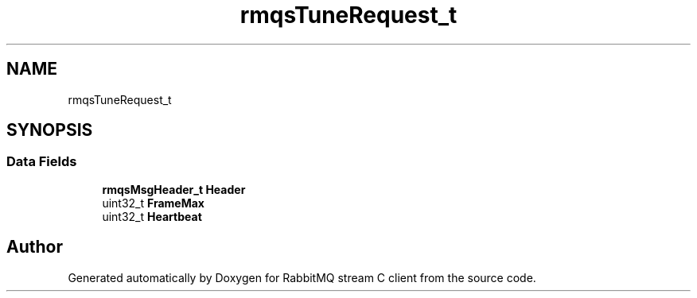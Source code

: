 .TH "rmqsTuneRequest_t" 3 "Mon Feb 20 2023" "RabbitMQ stream C client" \" -*- nroff -*-
.ad l
.nh
.SH NAME
rmqsTuneRequest_t
.SH SYNOPSIS
.br
.PP
.SS "Data Fields"

.in +1c
.ti -1c
.RI "\fBrmqsMsgHeader_t\fP \fBHeader\fP"
.br
.ti -1c
.RI "uint32_t \fBFrameMax\fP"
.br
.ti -1c
.RI "uint32_t \fBHeartbeat\fP"
.br
.in -1c

.SH "Author"
.PP 
Generated automatically by Doxygen for RabbitMQ stream C client from the source code\&.
